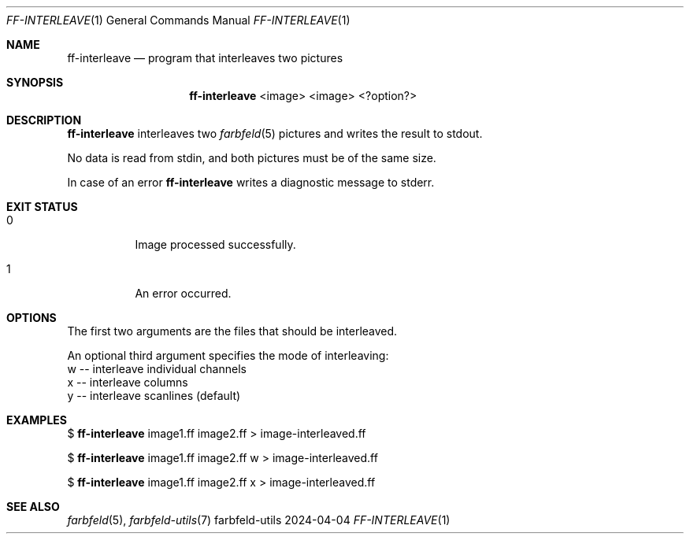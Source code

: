 .Dd 2024-04-04
.Dt FF-INTERLEAVE 1
.Os farbfeld-utils
.Sh NAME
.Nm ff-interleave
.Nd program that interleaves two pictures
.Sh SYNOPSIS
.Nm
<image> <image> <?option?>
.Sh DESCRIPTION
.Nm
interleaves two
.Xr farbfeld 5
pictures and writes the result to stdout.
.Pp
No data is read from stdin, and both pictures must be of the same size.
.Pp
In case of an error
.Nm
writes a diagnostic message to stderr.
.Sh EXIT STATUS
.Bl -tag -width Ds
.It 0
Image processed successfully.
.It 1
An error occurred.
.El
.Sh OPTIONS
The first two arguments are the files that should be interleaved.
.Pp
An optional third argument specifies the mode of interleaving:
  w -- interleave individual channels
  x -- interleave columns
  y -- interleave scanlines (default)
.Sh EXAMPLES
$
.Nm
image1.ff image2.ff > image-interleaved.ff
.Pp
$
.Nm
image1.ff image2.ff w > image-interleaved.ff
.Pp
$
.Nm
image1.ff image2.ff x > image-interleaved.ff
.Sh SEE ALSO
.Xr farbfeld 5 ,
.Xr farbfeld-utils 7
